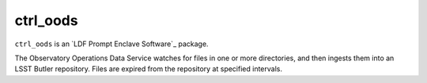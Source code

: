 #########
ctrl_oods
#########

``ctrl_oods`` is an `LDF Prompt Enclave Software`_ package.

.. Add a brief (few sentence) description of what this package provides.

The Observatory Operations Data Service watches for files in one or more directories, and then ingests them into an LSST Butler repository.   
Files are expired from the repository at specified intervals.
